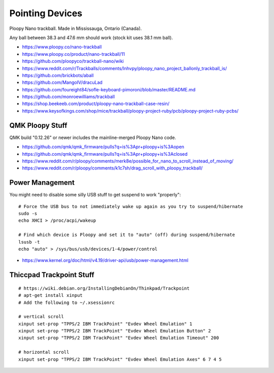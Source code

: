 Pointing Devices
================

Ploopy Nano trackball.
Made in Mississauga, Ontario (Canada).

Any ball between 38.3 and 47.6 mm should work (stock kit uses 38.1 mm ball).

* https://www.ploopy.co/nano-trackball
* https://www.ploopy.co/product/nano-trackball/11
* https://github.com/ploopyco/trackball-nano/wiki
* https://www.reddit.com/r/Trackballs/comments/lnhvpy/ploopy_nano_project_ballonly_trackball_is/
* https://github.com/brickbots/aball
* https://github.com/MangoIV/dracuLad
* https://github.com/foureight84/sofle-keyboard-pimoroni/blob/master/README.md
* https://github.com/monroewilliams/trackball
* https://shop.beekeeb.com/product/ploopy-nano-trackball-case-resin/
* https://www.keysofkings.com/shop/mice/trackball/ploopy-project-ruby/pcb/ploopy-project-ruby-pcbs/


QMK Ploopy Stuff
----------------

QMK build "0.12.26" or newer includes the mainline-merged Ploopy Nano code.

* https://github.com/qmk/qmk_firmware/pulls?q=is%3Apr+ploopy+is%3Aopen
* https://github.com/qmk/qmk_firmware/pulls?q=is%3Apr+ploopy+is%3Aclosed
* https://www.reddit.com/r/ploopy/comments/merk8e/possible_for_nano_to_scroll_instead_of_moving/
* https://www.reddit.com/r/ploopy/comments/k1c7sh/drag_scroll_with_ploopy_trackball/


Power Management
----------------

You might need to disable some silly USB stuff to get suspend to work "properly"::

    # Force the USB bus to not immediately wake up again as you try to suspend/hibernate
    sudo -s
    echo XHCI > /proc/acpi/wakeup

    # Find which device is Ploopy and set it to "auto" (off) during suspend/hibernate
    lsusb -t
    echo "auto" > /sys/bus/usb/devices/1-4/power/control

* https://www.kernel.org/doc/html/v4.19/driver-api/usb/power-management.html


Thiccpad Trackpoint Stuff
-------------------------

::

    # https://wiki.debian.org/InstallingDebianOn/Thinkpad/Trackpoint
    # apt-get install xinput
    # Add the following to ~/.xsessionrc

    # vertical scroll
    xinput set-prop "TPPS/2 IBM TrackPoint" "Evdev Wheel Emulation" 1
    xinput set-prop "TPPS/2 IBM TrackPoint" "Evdev Wheel Emulation Button" 2
    xinput set-prop "TPPS/2 IBM TrackPoint" "Evdev Wheel Emulation Timeout" 200

    # horizontal scroll
    xinput set-prop "TPPS/2 IBM TrackPoint" "Evdev Wheel Emulation Axes" 6 7 4 5
